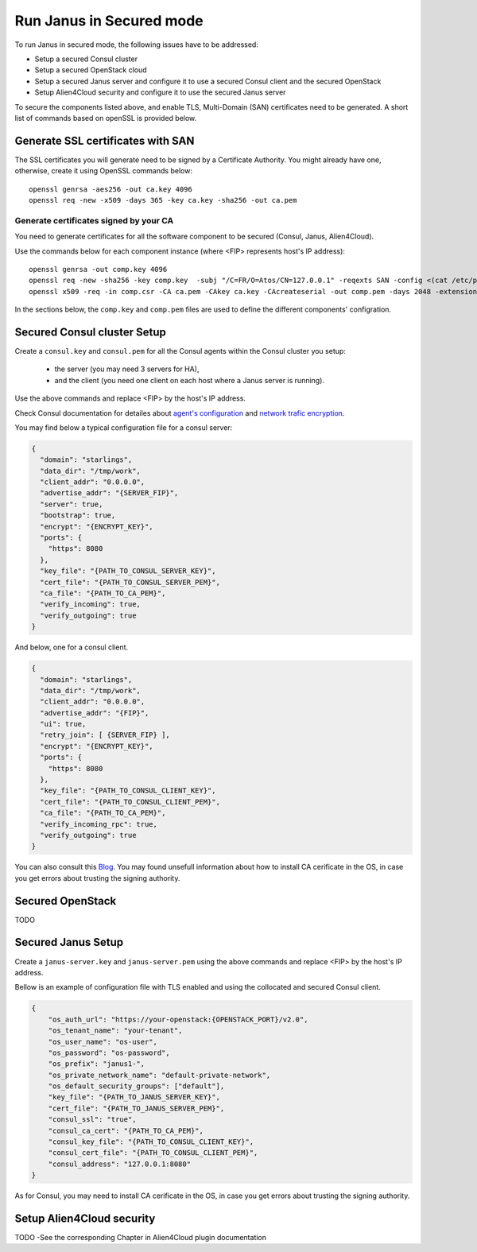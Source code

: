 Run Janus in Secured mode
=========================

To run Janus in secured mode, the following issues have to be addressed:

* Setup a secured Consul cluster
* Setup a secured OpenStack cloud
* Setup a secured Janus server and configure it to use a secured Consul client and the secured OpenStack
* Setup Alien4Cloud security and configure it to use the secured Janus server

To secure the components listed above, and enable TLS, Multi-Domain (SAN) certificates need to be generated.
A short list of commands based on openSSL is provided below.

Generate SSL certificates with SAN
----------------------------------
The SSL certificates you will generate need to be signed by a Certificate Authority.
You might already have one, otherwise, create it using OpenSSL commands below:

.. parsed-literal::

    openssl genrsa -aes256 -out ca.key 4096
    openssl req -new -x509 -days 365 -key ca.key -sha256 -out ca.pem

Generate certificates signed by your CA
~~~~~~~~~~~~~~~~~~~~~~~~~~~~~~~~~~~~~~~
You need to generate certificates for all the software component to be secured (Consul, Janus, Alien4Cloud).

Use the commands below for each component instance (where <FIP> represents host's IP address):

.. parsed-literal::

    openssl genrsa -out comp.key 4096
    openssl req -new -sha256 -key comp.key  -subj "/C=FR/O=Atos/CN=127.0.0.1" -reqexts SAN -config <(cat /etc/pki/tls/openssl.cnf <(printf "[SAN]\nsubjectAltName=IP:127.0.0.1,IP:<FIP>,DNS:localhost")) -out comp.csr
    openssl x509 -req -in comp.csr -CA ca.pem -CAkey ca.key -CAcreateserial -out comp.pem -days 2048 -extensions SAN -extfile <(cat /etc/pki/tls/openssl.cnf <(printf "[SAN]\nsubjectAltName=IP:127.0.0.1,IP:<FIP>,DNS:localhost"))

In the sections below, the ``comp.key`` and ``comp.pem`` files are used to define the different components' configration.

Secured Consul cluster Setup
----------------------------
Create a ``consul.key`` and ``consul.pem`` for all the Consul agents within the Consul cluster you setup:

 * the server (you may need 3 servers for HA),
 * and the client (you need one client on each host where a Janus server is running).

Use the above commands and replace <FIP> by the host's IP address.

Check Consul documentation for detailes about `agent's configuration <https://www.consul.io/docs/agent/options.html>`_ and `network trafic encryption <https://www.consul.io/docs/agent/encryption.html>`_.

You may find below a typical configuration file for a consul server:

.. code-block:: json

    {
      "domain": "starlings",
      "data_dir": "/tmp/work",
      "client_addr": "0.0.0.0",
      "advertise_addr": "{SERVER_FIP}",
      "server": true,
      "bootstrap": true,
      "encrypt": "{ENCRYPT_KEY}",
      "ports": {
        "https": 8080
      },
      "key_file": "{PATH_TO_CONSUL_SERVER_KEY}",
      "cert_file": "{PATH_TO_CONSUL_SERVER_PEM}",
      "ca_file": "{PATH_TO_CA_PEM}",
      "verify_incoming": true,
      "verify_outgoing": true
    }

And below, one for a consul client.

.. code-block:: json

    {
      "domain": "starlings",
      "data_dir": "/tmp/work",
      "client_addr": "0.0.0.0",
      "advertise_addr": "{FIP}",
      "ui": true,
      "retry_join": [ {SERVER_FIP} ],
      "encrypt": "{ENCRYPT_KEY}",
      "ports": {
        "https": 8080
      },
      "key_file": "{PATH_TO_CONSUL_CLIENT_KEY}",
      "cert_file": "{PATH_TO_CONSUL_CLIENT_PEM}",
      "ca_file": "{PATH_TO_CA_PEM}",
      "verify_incoming_rpc": true,
      "verify_outgoing": true
    }


You can also consult this `Blog <http://russellsimpkins.blogspot.fr/2015/10/consul-adding-tls-using-self-signed.html>`_. You may found unsefull information about how to install CA cerificate in the OS, in case you get errors about trusting the signing authority.

Secured OpenStack 
-----------------
TODO

Secured Janus Setup
-------------------
Create a ``janus-server.key`` and ``janus-server.pem`` using the above commands and replace <FIP> by the host's IP address.

Bellow is an example of configuration file with TLS enabled and using the collocated and secured Consul client.

.. code-block:: JSON

    {
        "os_auth_url": "https://your-openstack:{OPENSTACK_PORT}/v2.0",
        "os_tenant_name": "your-tenant",
        "os_user_name": "os-user",
        "os_password": "os-password",
        "os_prefix": "janus1-",
        "os_private_network_name": "default-private-network",
        "os_default_security_groups": ["default"],
        "key_file": "{PATH_TO_JANUS_SERVER_KEY}",
        "cert_file": "{PATH_TO_JANUS_SERVER_PEM}",
        "consul_ssl": "true",
        "consul_ca_cert": "{PATH_TO_CA_PEM}",
        "consul_key_file": "{PATH_TO_CONSUL_CLIENT_KEY}",
        "consul_cert_file": "{PATH_TO_CONSUL_CLIENT_PEM}",
        "consul_address": "127.0.0.1:8080"
    }

As for Consul, you may need to install CA cerificate in the OS, in case you get errors about trusting the signing authority.

Setup Alien4Cloud security
--------------------------
TODO -See the corresponding Chapter in Alien4Cloud plugin documentation






